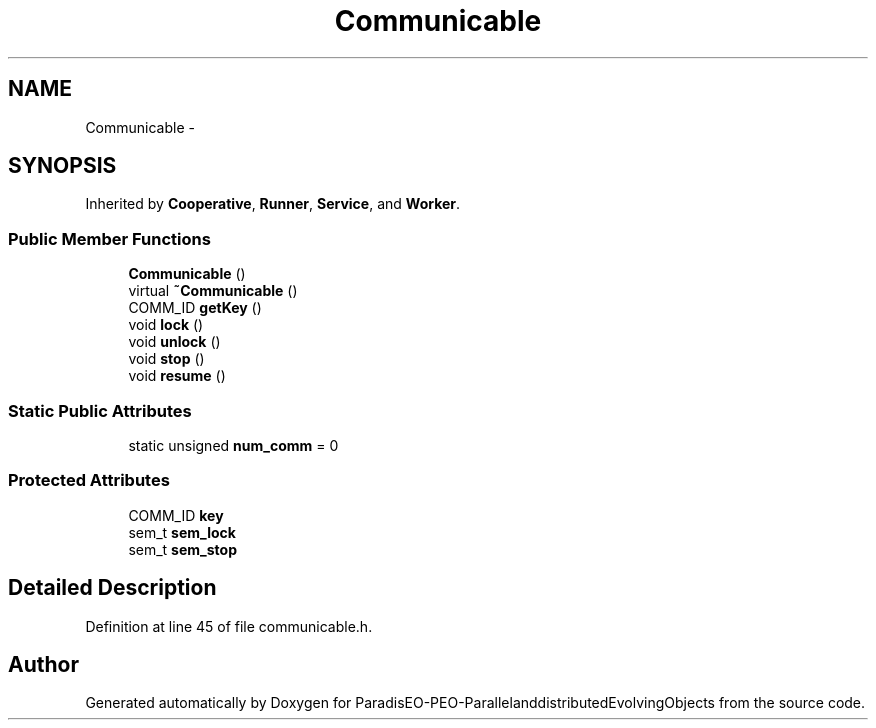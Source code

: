 .TH "Communicable" 3 "13 Mar 2008" "Version 1.1" "ParadisEO-PEO-ParallelanddistributedEvolvingObjects" \" -*- nroff -*-
.ad l
.nh
.SH NAME
Communicable \- 
.SH SYNOPSIS
.br
.PP
Inherited by \fBCooperative\fP, \fBRunner\fP, \fBService\fP, and \fBWorker\fP.
.PP
.SS "Public Member Functions"

.in +1c
.ti -1c
.RI "\fBCommunicable\fP ()"
.br
.ti -1c
.RI "virtual \fB~Communicable\fP ()"
.br
.ti -1c
.RI "COMM_ID \fBgetKey\fP ()"
.br
.ti -1c
.RI "void \fBlock\fP ()"
.br
.ti -1c
.RI "void \fBunlock\fP ()"
.br
.ti -1c
.RI "void \fBstop\fP ()"
.br
.ti -1c
.RI "void \fBresume\fP ()"
.br
.in -1c
.SS "Static Public Attributes"

.in +1c
.ti -1c
.RI "static unsigned \fBnum_comm\fP = 0"
.br
.in -1c
.SS "Protected Attributes"

.in +1c
.ti -1c
.RI "COMM_ID \fBkey\fP"
.br
.ti -1c
.RI "sem_t \fBsem_lock\fP"
.br
.ti -1c
.RI "sem_t \fBsem_stop\fP"
.br
.in -1c
.SH "Detailed Description"
.PP 
Definition at line 45 of file communicable.h.

.SH "Author"
.PP 
Generated automatically by Doxygen for ParadisEO-PEO-ParallelanddistributedEvolvingObjects from the source code.
